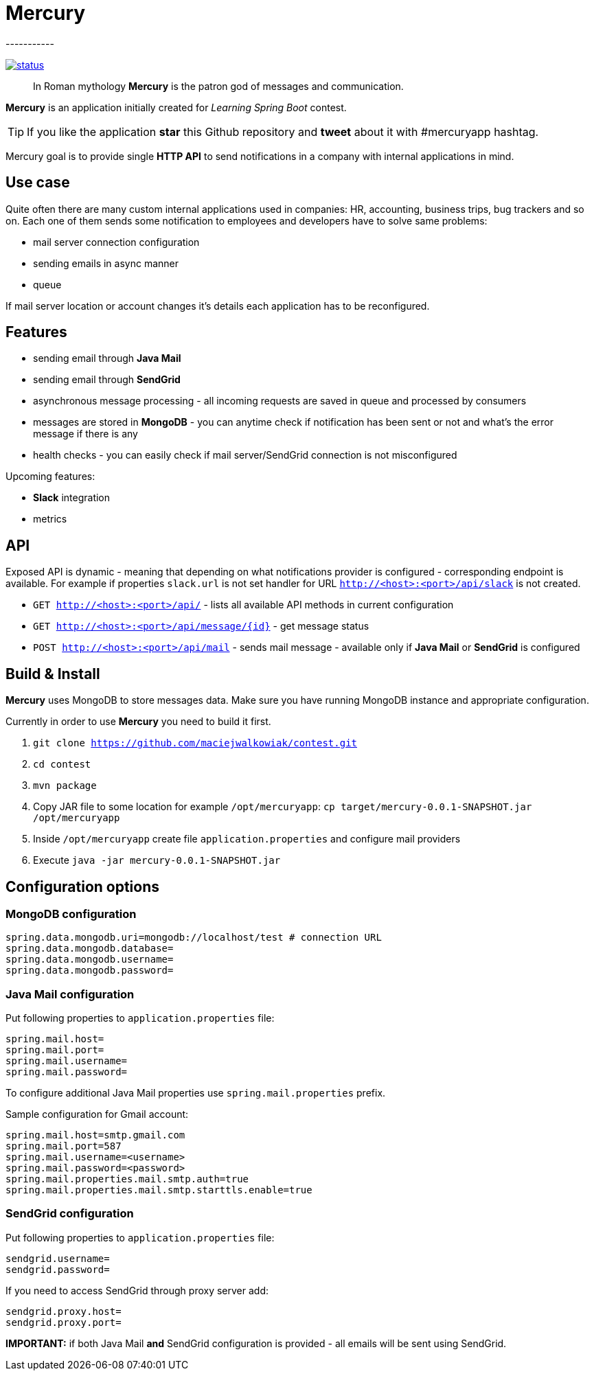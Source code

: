 = Mercury
-----------

image:https://drone.io/github.com/maciejwalkowiak/contest/status.png[link=https://drone.io/github.com/maciejwalkowiak/contest/latest]

____
In Roman mythology *Mercury* is the patron god of messages and communication.
____

*Mercury* is an application initially created for _Learning Spring Boot_
contest.

TIP: If you like the application *star* this Github repository and
*tweet* about it with #mercuryapp hashtag.

Mercury goal is to provide single **HTTP API** to send notifications in a company with internal applications in mind.

== Use case

Quite often there are many custom internal applications used in companies: HR, accounting, business trips, bug trackers and so on.
Each one of them sends some notification to employees and developers have to solve same problems:

* mail server connection configuration
* sending emails in async manner
* queue

If mail server location or account changes it's details each application has to be reconfigured.

== Features

* sending email through *Java Mail*
* sending email through *SendGrid*
* asynchronous message processing - all incoming requests are saved in queue and processed by consumers
* messages are stored in *MongoDB* - you can anytime check if notification has been sent or not and what's the error message if there is any
* health checks - you can easily check if mail server/SendGrid connection is not misconfigured

Upcoming features:

* *Slack* integration
* metrics

== API

Exposed API is dynamic - meaning that depending on what notifications provider is configured - corresponding endpoint is available.
For example if properties `slack.url` is not set handler for URL `http://<host>:<port>/api/slack` is not created.

* `GET http://<host>:<port>/api/` - lists all available API methods in current configuration
* `GET http://<host>:<port>/api/message/{id}` - get message status
* `POST http://<host>:<port>/api/mail` - sends mail message - available only if *Java Mail* or *SendGrid* is configured

== Build & Install

*Mercury* uses MongoDB to store messages data. Make sure you have running MongoDB instance and appropriate configuration.

Currently in order to use **Mercury** you need to build it first.

. `git clone https://github.com/maciejwalkowiak/contest.git`
. `cd contest`
. `mvn package`
. Copy JAR file to some location for example `/opt/mercuryapp`: `cp target/mercury-0.0.1-SNAPSHOT.jar /opt/mercuryapp`
. Inside `/opt/mercuryapp` create file `application.properties` and configure mail providers
. Execute `java -jar mercury-0.0.1-SNAPSHOT.jar`

== Configuration options

=== MongoDB configuration

------------------------------------------------------------------------
spring.data.mongodb.uri=mongodb://localhost/test # connection URL
spring.data.mongodb.database=
spring.data.mongodb.username=
spring.data.mongodb.password=
------------------------------------------------------------------------

=== Java Mail configuration

Put following properties to `application.properties` file:

---------------------
spring.mail.host=
spring.mail.port=
spring.mail.username=
spring.mail.password=
---------------------

To configure additional Java Mail properties use
`spring.mail.properties` prefix.

Sample configuration for Gmail account:

-----------------------------------------------------
spring.mail.host=smtp.gmail.com
spring.mail.port=587
spring.mail.username=<username>
spring.mail.password=<password>
spring.mail.properties.mail.smtp.auth=true
spring.mail.properties.mail.smtp.starttls.enable=true
-----------------------------------------------------

=== SendGrid configuration

Put following properties to `application.properties` file:

------------------
sendgrid.username=
sendgrid.password=
------------------

If you need to access SendGrid through proxy server add:

--------------------
sendgrid.proxy.host=
sendgrid.proxy.port=
--------------------

*IMPORTANT:* if both Java Mail *and* SendGrid configuration is provided
- all emails will be sent using SendGrid.
